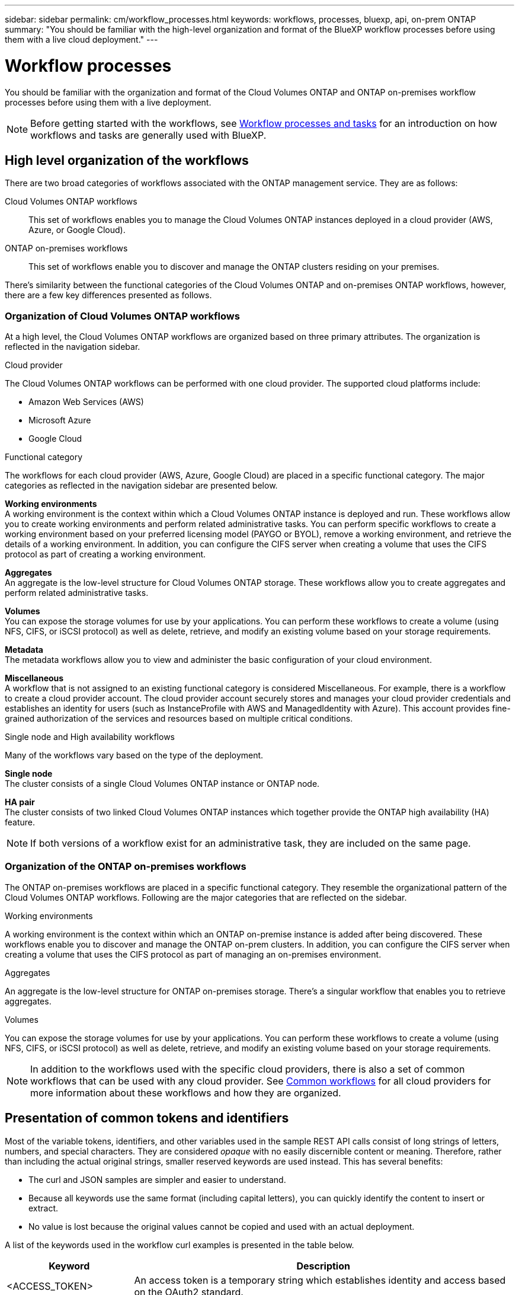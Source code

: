 ---
sidebar: sidebar
permalink: cm/workflow_processes.html
keywords: workflows, processes, bluexp, api, on-prem ONTAP
summary: "You should be familiar with the high-level organization and format of the BlueXP workflow processes before using them with a live cloud deployment."
---

= Workflow processes
:hardbreaks:
:nofooter:
:icons: font
:linkattrs:
:imagesdir: ./media/

[.lead]
You should be familiar with the organization and format of the Cloud Volumes ONTAP and ONTAP on-premises workflow processes before using them with a live deployment.

[NOTE]
Before getting started with the workflows, see link:../platform/workflows_tasks.html[Workflow processes and tasks] for an introduction on how workflows and tasks are generally used with BlueXP.

== High level organization of the workflows

There are two broad categories of workflows associated with the ONTAP management service. They are as follows:

Cloud Volumes ONTAP workflows::
This set of workflows enables you to manage the Cloud Volumes ONTAP instances deployed in a cloud provider (AWS, Azure, or Google Cloud).

ONTAP on-premises workflows::
This set of workflows enable you to discover and manage the ONTAP clusters residing on your premises. 

There's similarity between the functional categories of the Cloud Volumes ONTAP and on-premises ONTAP workflows, however, there are a few key differences presented as follows.

=== Organization of Cloud Volumes ONTAP workflows

At a high level, the Cloud Volumes ONTAP workflows are organized based on three primary attributes. The organization is reflected in the navigation sidebar. 

.Cloud provider
The Cloud Volumes ONTAP workflows can be performed with one cloud provider. The supported cloud platforms include:

* Amazon Web Services (AWS)
* Microsoft Azure
* Google Cloud 

.Functional category

The workflows for each cloud provider (AWS, Azure, Google Cloud) are placed in a specific functional category. The major categories as reflected in the navigation sidebar are presented below.

*Working environments*
A working environment is the context within which a Cloud Volumes ONTAP instance is deployed and run. These workflows allow you to create working environments and perform related administrative tasks. You can perform specific workflows to create a working environment based on your preferred licensing model (PAYGO or BYOL), remove a working environment, and retrieve the details of a working environment. In addition, you can configure the CIFS server when creating a volume that uses the CIFS protocol as part of creating a working environment.

*Aggregates*
An aggregate is the low-level structure for Cloud Volumes ONTAP storage. These workflows allow you to create aggregates and perform related administrative tasks.

*Volumes*
You can expose the storage volumes for use by your applications. You can perform these workflows to create a volume (using NFS, CIFS, or iSCSI protocol) as well as delete, retrieve, and modify an existing volume based on your storage requirements.

*Metadata*
The metadata workflows allow you to view and administer the basic configuration of your cloud environment.

*Miscellaneous*
A workflow that is not assigned to an existing functional category is considered Miscellaneous. For example, there is a workflow to create a cloud provider account. The cloud provider account securely stores and manages your cloud provider credentials and establishes an identity for users (such as InstanceProfile with AWS and ManagedIdentity with Azure). This account provides fine-grained authorization of the services and resources based on multiple critical conditions.


.Single node and High availability workflows

Many of the workflows vary based on the type of the deployment.

*Single node*
The cluster consists of a single Cloud Volumes ONTAP instance or ONTAP node.

*HA pair*
The cluster consists of two linked Cloud Volumes ONTAP instances which together provide the ONTAP high availability (HA) feature.

[NOTE]
If both versions of a workflow exist for an administrative task, they are included on the same page.

=== Organization of the ONTAP on-premises workflows

The ONTAP on-premises workflows are placed in a specific functional category. They resemble the organizational pattern of the Cloud Volumes ONTAP workflows. Following are the major categories that are reflected on the sidebar.

.Working environments
A working environment is the context within which an ONTAP on-premise instance is added after being discovered. These workflows enable you to discover and manage the ONTAP on-prem clusters. In addition, you can configure the CIFS server when creating a volume that uses the CIFS protocol as part of managing an on-premises environment.

.Aggregates
An aggregate is the low-level structure for ONTAP on-premises storage. There's a singular workflow that enables you to retrieve aggregates.

.Volumes
You can expose the storage volumes for use by your applications. You can perform these workflows to create a volume (using NFS, CIFS, or iSCSI protocol) as well as delete, retrieve, and modify an existing volume based on your storage requirements.

[NOTE]
In addition to the workflows used with the specific cloud providers, there is also a set of common workflows that can be used with any cloud provider. See link:wf_common_before.html[Common workflows] for all cloud providers for more information about these workflows and how they are organized.

== Presentation of common tokens and identifiers

Most of the variable tokens, identifiers, and other variables used in the sample REST API calls consist of long strings of letters, numbers, and special characters. They are considered _opaque_ with no easily discernible content or meaning. Therefore, rather than including the actual original strings, smaller reserved keywords are used instead. This has several benefits:

* The curl and JSON samples are simpler and easier to understand.
* Because all keywords use the same format (including capital letters), you can quickly identify the content to insert or extract.
* No value is lost because the original values cannot be copied and used with an actual deployment.

A list of the keywords used in the workflow curl examples is presented in the table below.

[cols="25,75",options="header"]
|===
|Keyword
|Description
|<ACCESS_TOKEN>
|An access token is a temporary string which establishes identity and access based on the OAuth2 standard.
|<ID_TOKEN>
|The ID token contains additional identity information for the user based on OpenID Connect (OIDC).
|<CLIENT_ID>
|This value uniquely identifies the user within a specific authorization domain.
|<AGENT_ID>
|The agent identifier is based on the client ID and is used to identify the user agent.
|<ACCOUNT_ID>
|This value identifies your NetApp account.
|<NSS_KEY_ID>
|This value identifies an entitlement key and is used by NetApp support.
|<WORKING_ENV_ID>
|This value identifies a working environment for the ONTAP runtime and so is synonymous with a Cloud Volumes ONTAP instance.
|<SVM_NAME>
|The name used for an ONTAP storage virtual machine.
|<VOLUME_NAME>
|The name used for an ONTAP storage volume.
|<AGGR_NAME>
|The aggregate name for a disk operation.
|<REQUEST_ID>
|This value is returned to the caller in the HTTP response and uniquely identifies the request.
|<PROVIDER>
|Abbreviation for the cloud provider.
|<CLOUD_ACC_ID>
|Account ID for the cloud provider.
|<REFRESH_TOKEN>
|NetApp refresh token used for federated authentication.
|===

[NOTE] 
Replace the variables with actual values while performing a curl call.

== Working environment status requirements

Many of the workflows require the working environment to have a specific status (such as `ON` or `DEGRADED`) before the REST API call can be performed. Review the link:api_reference.html[API reference content] for details about the requirements for each API call.
